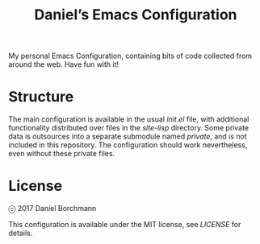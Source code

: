 #+title: Daniel’s Emacs Configuration

My personal Emacs Configuration, containing bits of code collected from around
the web.  Have fun with it!

* Structure

The main configuration is available in the usual [[init.el]] file, with additional
functionality distributed over files in the [[site-lisp]] directory.  Some private
data is outsources into a separate submodule named [[private]], and is not included
in this repository.  The configuration should work nevertheless, even without
these private files.

* License

ⓒ 2017 Daniel Borchmann

This configuration is available under the MIT license, see [[LICENSE]] for details.
